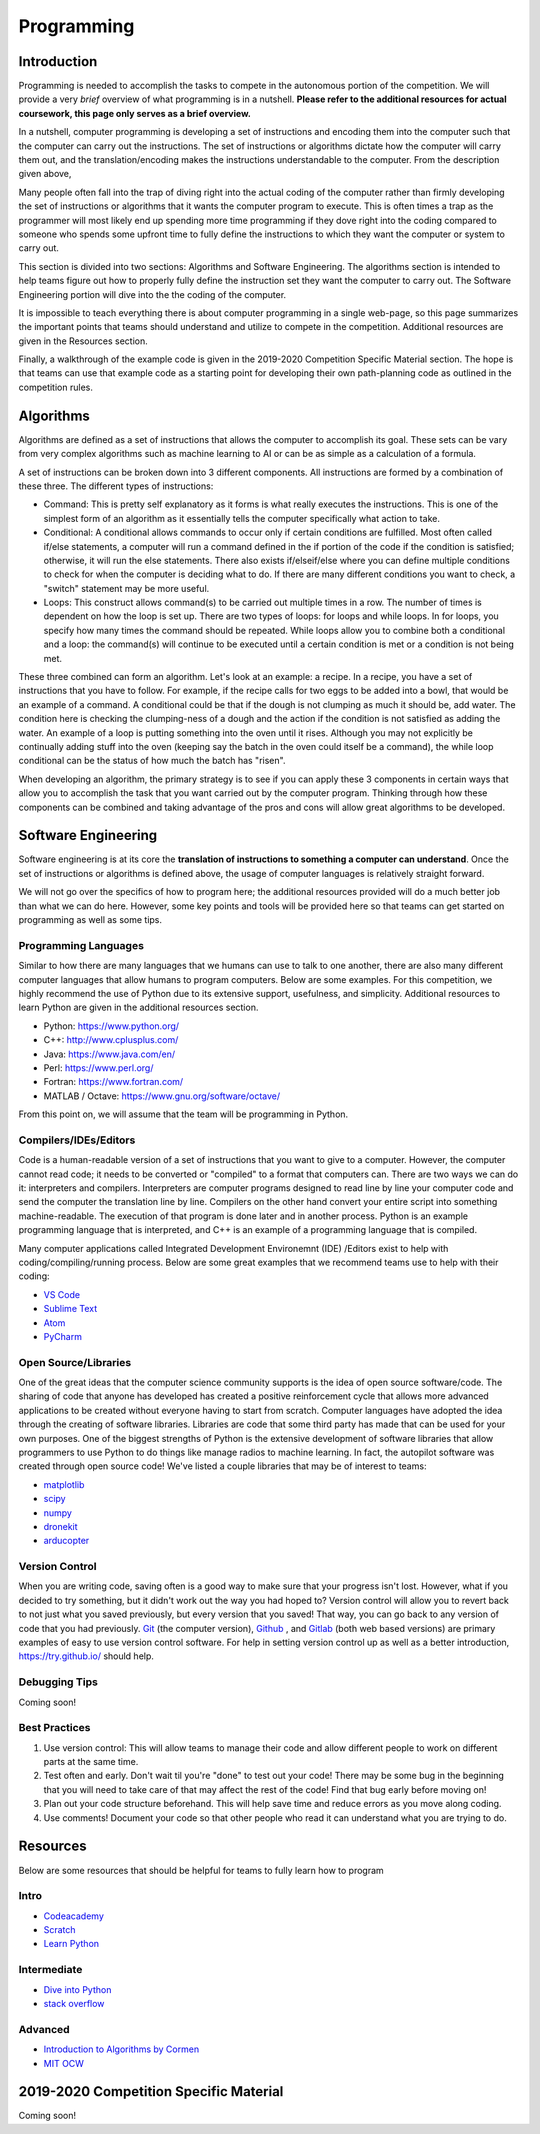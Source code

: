 Programming
=============

Introduction
*********

Programming is needed to accomplish the tasks to compete in the autonomous portion of the competition. We will provide a very *brief* overview of what programming is in a nutshell. **Please refer to the additional resources for actual coursework, this page only serves as a brief overview.**

In a nutshell, computer programming is developing a set of instructions and encoding them into the computer such that the computer can carry out the instructions. The set of instructions or algorithms dictate how the computer will carry them out, and the translation/encoding makes the instructions understandable to the computer. From the description given above, 

Many people often fall into the trap of diving right into the actual coding of the computer rather than firmly developing the set of instructions or algorithms that it wants the computer program to execute. This is often times a trap as the programmer will most likely end up spending more time programming if they dove right into the coding compared to someone who spends some upfront time to fully define the instructions to which they want the computer or system to carry out. 

This section is divided into two sections: Algorithms and Software Engineering. The algorithms section is intended to help teams figure out how to properly fully define the instruction set they want the computer to carry out. The Software Engineering portion will dive into the the coding of the computer. 

It is impossible to teach everything there is about computer programming in a single web-page, so this page summarizes the important points that teams should understand and utilize to compete in the competition. Additional resources are given in the Resources section.

Finally, a walkthrough of the example code is given in the 2019-2020 Competition Specific Material section. The hope is that teams can use that example code as a starting point for developing their own path-planning code as outlined in the competition rules.

Algorithms
**********
Algorithms are defined as a set of instructions that allows the computer to accomplish its goal. These sets can be vary from very complex algorithms such as machine learning to AI or can be as simple as a calculation of a formula.

A set of instructions can be broken down into 3 different components. All instructions are formed by a combination of these three. The different types of instructions:

* Command: This is pretty self explanatory as it forms is what really executes the instructions. This is one of the simplest form of an algorithm as it essentially tells the computer specifically what action to take.
* Conditional: A conditional allows commands to occur only if certain conditions are fulfilled. Most often called if/else statements, a computer will run a command defined in the if portion of the code if the condition is satisfied; otherwise, it will run the else statements. There also exists if/elseif/else where you can define multiple conditions to check for when the computer is deciding what to do. If there are many different conditions you want to check, a "switch" statement may be more useful. 
* Loops: This construct allows command(s) to be carried out multiple times in a row. The number of times is dependent on how the loop is set up. There are two types of loops: for loops and while loops. In for loops, you specify how many times the command should be repeated. While loops allow you to combine both a conditional and a loop: the command(s) will continue to be executed until a certain condition is met or a condition is not being met.

These three combined can form an algorithm. Let's look at an example: a recipe. 
In a recipe, you have a set of instructions that you have to follow. For example, if the recipe calls for two eggs to be added into a bowl, that would be an example of a command. A conditional could be that if the dough is not clumping as much it should be, add water. The condition here is checking the clumping-ness of a dough and the action if the condition is not satisfied as adding the water. An example of a loop is putting something into the oven until it rises. Although you may not explicitly be continually adding stuff into the oven (keeping say the batch in the oven could itself be a command), the while loop conditional can be the status of how much the batch has "risen". 

When developing an algorithm, the primary strategy is to see if you can apply these 3 components in certain ways that allow you to accomplish the task that you want carried out by the computer program. Thinking through how these components can be combined and taking advantage of the pros and cons will allow great algorithms to be developed. 

Software Engineering
********************
Software engineering is at its core the **translation of instructions to something a computer can understand**. Once the set of instructions or algorithms is defined above, the usage of computer languages is relatively straight forward. 

We will not go over the specifics of how to program here; the additional resources provided will do  a much better job than what we can do here. However, some key points and tools will be provided here so that teams can get started on programming as well as some tips.

Programming Languages
----------
Similar to how there are many languages that we humans can use to talk to one another, there are also many different computer languages that allow humans to program computers. Below are some examples. For this competition, we highly recommend the use of Python due to its extensive support, usefulness, and simplicity. Additional resources to learn Python are given in the additional resources section.

* Python: https://www.python.org/
* C++: http://www.cplusplus.com/
* Java: https://www.java.com/en/
* Perl: https://www.perl.org/
* Fortran: https://www.fortran.com/
* MATLAB / Octave: https://www.gnu.org/software/octave/

From this point on, we will assume that the team will be programming in Python. 


Compilers/IDEs/Editors
----------
Code is a human-readable version of a set of instructions that you want to give to a computer. However, the computer cannot read code; it needs to be converted or "compiled" to a format that computers can. There are two ways we can do it: interpreters and compilers. Interpreters are computer programs designed to read line by line your computer code and send the computer the translation line by line. Compilers on the other hand convert your entire script into something machine-readable. The execution of that program is done later and in another process. Python is an example programming language that is interpreted, and C++ is an example of a programming language that is compiled.

Many computer applications called Integrated Development Environemnt (IDE) /Editors exist to help with coding/compiling/running process. Below are some great examples that we recommend teams use to help with their coding:

* `VS Code <https://code.visualstudio.com/>`_
* `Sublime Text <https://www.sublimetext.com/>`_
* `Atom <https://atom.io/>`_
* `PyCharm <https://www.jetbrains.com/pycharm/>`_

Open Source/Libraries
----------
One of the great ideas that the computer science community supports is the idea of open source software/code. The sharing of code that anyone has developed has created a positive reinforcement cycle that allows more advanced applications to be created without everyone having to start from scratch. Computer languages have adopted the idea through the creating of software libraries. Libraries are code that some third party has made that can be used for your own purposes. One of the biggest strengths of Python is the extensive development of software libraries that allow programmers to use Python to do things like manage radios to machine learning. In fact, the autopilot software was created through open source code! We've listed a couple libraries that may be of interest to teams:

* `matplotlib <https://matplotlib.org/>`_
* `scipy <https://www.scipy.org/>`_
* `numpy <https://numpy.org/>`_
* `dronekit <https://dronekit.io/>`_
* `arducopter <http://ardupilot.org/copter/>`_



Version Control
------
When you are writing code, saving often is a good way to make sure that your progress isn't lost. However, what if you decided to try something, but it didn't work out the way you had hoped to? Version control will allow you to revert back to not just what you saved previously, but every version that you saved! That way, you can go back to any version of code that you had previously. `Git <https://git-scm.com/>`_ (the computer version), `Github <https://github.com/>`_ ,  and `Gitlab <https://about.gitlab.com/>`_ (both web based versions) are primary examples of easy to use version control software. For help in setting version control up as well as a better introduction, https://try.github.io/ should help.

Debugging Tips
---------
Coming soon!



Best Practices
-------
1. Use version control: This will allow teams to manage their code and allow different people to work on different parts at the same time. 
2. Test often and early. Don't wait til you're "done" to test out your code! There may be some bug in the beginning that you will need to take care of that may affect the rest of the code! Find that bug early before moving on! 
3. Plan out your code structure beforehand. This will help save time and reduce errors as you move along coding.
4. Use comments! Document your code so that other people who read it can understand what you are trying to do.



Resources
*************
Below are some resources that should be helpful for teams to fully learn how to program

Intro
-------
* `Codeacademy <https://www.codecademy.com/>`_

* `Scratch <https://scratch.mit.edu/>`_

* `Learn Python <https://www.learnpython.org/>`_


Intermediate
--------
* `Dive into Python <https://diveintopython3.problemsolving.io/>`_

* `stack overflow <https://stackoverflow.com/>`_




Advanced
-----------
* `Introduction to Algorithms by Cormen <http://web.ist.utl.pt/~fabio.ferreira/material/asa/clrs.pdf>`_

* `MIT OCW <https://ocw.mit.edu/courses/electrical-engineering-and-computer-science/6-00-introduction-to-computer-science-and-programming-fall-2008/>`_



2019-2020 Competition Specific Material
*****************

Coming soon!
